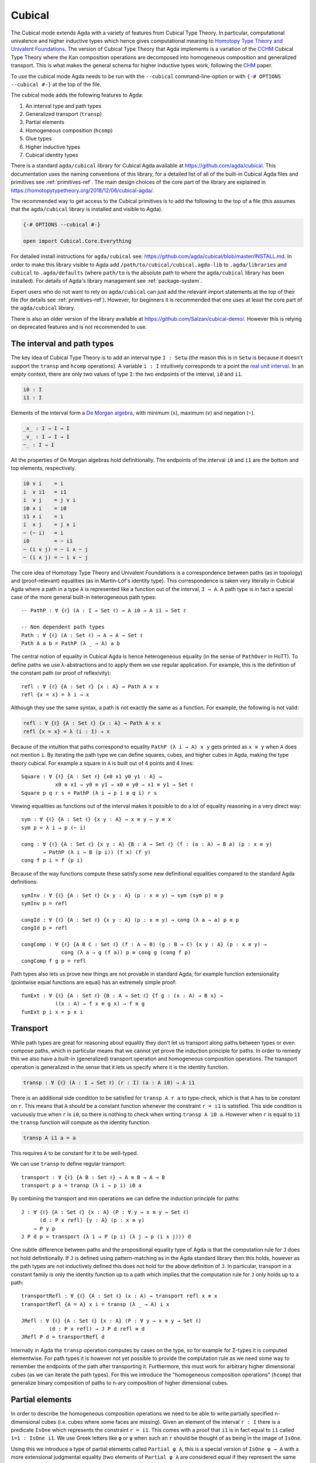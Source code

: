 ..
  ::

  {-# OPTIONS --cubical #-}
  module language.cubical where

  open import Agda.Primitive
  open import Agda.Primitive.Cubical
    renaming ( primIMin to _∧_
             ; primIMax to _∨_
             ; primINeg to ~_
             ; primHComp to hcomp
             ; primTransp to transp
             ; itIsOne to 1=1 )
  open import Agda.Builtin.Cubical.Path
  open import Agda.Builtin.Cubical.Sub
    renaming ( primSubOut to ouc )
  open import Agda.Builtin.Cubical.Glue public
    using ( isEquiv
          ; equiv-proof
          ; _≃_
          ; primGlue )

  open import Agda.Builtin.Sigma public
  open import Agda.Builtin.Bool public

  infix 2 Σ-syntax

  Σ-syntax : ∀ {ℓ ℓ'} (A : Set ℓ) (B : A → Set ℓ') → Set (ℓ ⊔ ℓ')
  Σ-syntax = Σ

  syntax Σ-syntax A (λ x → B) = Σ[ x ∈ A ] B

  _×_ : ∀ {ℓ ℓ'} (A : Set ℓ) (B : Set ℓ') → Set (ℓ ⊔ ℓ')
  A × B = Σ A (λ _ → B)

  infixr 5 _×_

.. _cubical:

*******
Cubical
*******

The Cubical mode extends Agda with a variety of features from Cubical
Type Theory. In particular, computational univalence and higher
inductive types which hence gives computational meaning to `Homotopy
Type Theory and Univalent Foundations
<https://homotopytypetheory.org/>`_. The version of Cubical Type
Theory that Agda implements is a variation of the `CCHM`_ Cubical Type
Theory where the Kan composition operations are decomposed into
homogeneous composition and generalized transport. This is what makes
the general schema for higher inductive types work, following the
`CHM`_ paper.

To use the cubical mode Agda needs to be run with the ``--cubical``
command-line-option or with ``{-# OPTIONS --cubical #-}`` at the top
of the file.

The cubical mode adds the following features to Agda:

1. An interval type and path types
2. Generalized transport (``transp``)
3. Partial elements
4. Homogeneous composition (``hcomp``)
5. Glue types
6. Higher inductive types
7. Cubical identity types

There is a standard ``agda/cubical`` library for Cubical Agda
available at https://github.com/agda/cubical. This documentation uses
the naming conventions of this library, for a detailed list of all of
the built-in Cubical Agda files and primitives see
:ref:`primitives-ref`. The main design choices of the core part of the
library are explained in
https://homotopytypetheory.org/2018/12/06/cubical-agda/.

The recommended way to get access to the Cubical primitives is to add
the following to the top of a file (this assumes that the
``agda/cubical`` library is installed and visible to Agda).

.. code-block:: agda

  {-# OPTIONS --cubical #-}

  open import Cubical.Core.Everything

For detailed install instructions for ``agda/cubical`` see:
https://github.com/agda/cubical/blob/master/INSTALL.md. In order to
make this library visible to Agda add
``/path/to/cubical/cubical.agda-lib`` to ``.agda/libraries`` and
``cubical`` to ``.agda/defaults`` (where ``path/to`` is the absolute
path to where the ``agda/cubical`` library has been installed). For
details of Agda's library management see :ref:`package-system`.

Expert users who do not want to rely on ``agda/cubical`` can just add
the relevant import statements at the top of their file (for details
see :ref:`primitives-ref`). However, for beginners it is
recommended that one uses at least the core part of the
``agda/cubical`` library.

There is also an older version of the library available at
https://github.com/Saizan/cubical-demo/. However this is relying on
deprecated features and is not recommended to use.

The interval and path types
---------------------------

The key idea of Cubical Type Theory is to add an interval type ``I :
Setω`` (the reason this is in ``Setω`` is because it doesn't support
the ``transp`` and ``hcomp`` operations). A variable ``i : I``
intuitively corresponds to a point the `real unit interval
<https://en.wikipedia.org/wiki/Unit_interval>`_. In an empty context,
there are only two values of type ``I``: the two endpoints of the
interval, ``i0`` and ``i1``.

.. code-block:: agda

  i0 : I
  i1 : I

Elements of the interval form a `De Morgan algebra
<https://en.wikipedia.org/wiki/De_Morgan_algebra>`_, with minimum
(``∧``), maximum (``∨``) and negation (``~``).

.. code-block:: agda

  _∧_ : I → I → I
  _∨_ : I → I → I
  ~_ : I → I

All the properties of De Morgan algebras hold definitionally. The
endpoints of the interval ``i0`` and ``i1`` are the bottom and top
elements, respectively.

.. code-block:: agda

    i0 ∨ i    = i
    i  ∨ i1   = i1
    i  ∨ j    = j ∨ i
    i0 ∧ i    = i0
    i1 ∧ i    = i
    i  ∧ j    = j ∧ i
    ~ (~ i)   = i
    i0        = ~ i1
    ~ (i ∨ j) = ~ i ∧ ~ j
    ~ (i ∧ j) = ~ i ∨ ~ j

The core idea of Homotopy Type Theory and Univalent Foundations is a
correspondence between paths (as in topology) and (proof-relevant)
equalities (as in Martin-Löf's identity type). This correspondence is
taken very literally in Cubical Agda where a path in a type ``A`` is
represented like a function out of the interval, ``I → A``. A
path type is in fact a special case of the more general built-in
heterogeneous path types:

::

  -- PathP : ∀ {ℓ} (A : I → Set ℓ) → A i0 → A i1 → Set ℓ

  -- Non dependent path types
  Path : ∀ {ℓ} (A : Set ℓ) → A → A → Set ℓ
  Path A a b = PathP (λ _ → A) a b

The central notion of equality in Cubical Agda is hence heterogeneous
equality (in the sense of ``PathOver`` in HoTT). To define paths we
use λ-abstractions and to apply them we use regular application.  For
example, this is the definition of the constant path (or proof of
reflexivity):

::

  refl : ∀ {ℓ} {A : Set ℓ} {x : A} → Path A x x
  refl {x = x} = λ i → x

Although they use the same syntax, a path is not exactly the same as a
function. For example, the following is not valid:

.. code-block:: agda

  refl : ∀ {ℓ} {A : Set ℓ} {x : A} → Path A x x
  refl {x = x} = λ (i : I) → x

Because of the intuition that paths correspond to equality ``PathP (λ
i → A) x y`` gets printed as ``x ≡ y`` when ``A`` does not mention
``i``. By iterating the path type we can define squares, cubes, and
higher cubes in Agda, making the type theory cubical. For example a
square in ``A`` is built out of 4 points and 4 lines:

::

  Square : ∀ {ℓ} {A : Set ℓ} {x0 x1 y0 y1 : A} →
             x0 ≡ x1 → y0 ≡ y1 → x0 ≡ y0 → x1 ≡ y1 → Set ℓ
  Square p q r s = PathP (λ i → p i ≡ q i) r s

Viewing equalities as functions out of the interval makes it possible
to do a lot of equality reasoning in a very direct way:

::

  sym : ∀ {ℓ} {A : Set ℓ} {x y : A} → x ≡ y → y ≡ x
  sym p = λ i → p (~ i)

  cong : ∀ {ℓ} {A : Set ℓ} {x y : A} {B : A → Set ℓ} (f : (a : A) → B a) (p : x ≡ y)
         → PathP (λ i → B (p i)) (f x) (f y)
  cong f p i = f (p i)

Because of the way functions compute these satisfy some new
definitional equalities compared to the standard Agda definitions:

::

  symInv : ∀ {ℓ} {A : Set ℓ} {x y : A} (p : x ≡ y) → sym (sym p) ≡ p
  symInv p = refl

  congId : ∀ {ℓ} {A : Set ℓ} {x y : A} (p : x ≡ y) → cong (λ a → a) p ≡ p
  congId p = refl

  congComp : ∀ {ℓ} {A B C : Set ℓ} (f : A → B) (g : B → C) {x y : A} (p : x ≡ y) →
               cong (λ a → g (f a)) p ≡ cong g (cong f p)
  congComp f g p = refl

Path types also lets us prove new things are not provable in standard
Agda, for example function extensionality (pointwise equal functions
are equal) has an extremely simple proof:

::

  funExt : ∀ {ℓ} {A : Set ℓ} {B : A → Set ℓ} {f g : (x : A) → B x} →
             ((x : A) → f x ≡ g x) → f ≡ g
  funExt p i x = p x i

Transport
---------

While path types are great for reasoning about equality they don't let
us transport along paths between types or even compose paths, which in
particular means that we cannot yet prove the induction principle for
paths. In order to remedy this we also have a built-in (generalized)
transport operation and homogeneous composition operations. The
transport operation is generalized in the sense that it lets us
specify where it is the identity function.

.. code-block:: agda

  transp : ∀ {ℓ} (A : I → Set ℓ) (r : I) (a : A i0) → A i1

There is an additional side condition to be satisfied for ``transp A r
a`` to type-check, which is that ``A`` has to be *constant* on
``r``. This means that ``A`` should be a constant function whenever
the constraint ``r = i1`` is satisfied.  This side condition is
vacuously true when ``r`` is ``i0``, so there is nothing to check when
writing ``transp A i0 a``. However when ``r`` is equal to ``i1`` the
``transp`` function will compute as the identity function.

.. code-block:: agda

   transp A i1 a = a

This requires ``A`` to be constant for it to be well-typed.

We can use ``transp`` to define regular transport:

::

  transport : ∀ {ℓ} {A B : Set ℓ} → A ≡ B → A → B
  transport p a = transp (λ i → p i) i0 a

By combining the transport and min operations we can define the
induction principle for paths:

::

  J : ∀ {ℓ} {A : Set ℓ} {x : A} (P : ∀ y → x ≡ y → Set ℓ)
        (d : P x refl) {y : A} (p : x ≡ y)
      → P y p
  J P d p = transport (λ i → P (p i) (λ j → p (i ∧ j))) d

One subtle difference between paths and the propositional equality
type of Agda is that the computation rule for ``J`` does not hold
definitionally. If ``J`` is defined using pattern-matching as in the
Agda standard library then this holds, however as the path types are
not inductively defined this does not hold for the above definition of
``J``. In particular, transport in a constant family is only the
identity function up to a path which implies that the computation rule
for ``J`` only holds up to a path:

::

  transportRefl : ∀ {ℓ} {A : Set ℓ} (x : A) → transport refl x ≡ x
  transportRefl {A = A} x i = transp (λ _ → A) i x

  JRefl : ∀ {ℓ} {A : Set ℓ} {x : A} (P : ∀ y → x ≡ y → Set ℓ)
           (d : P x refl) → J P d refl ≡ d
  JRefl P d = transportRefl d

Internally in Agda the ``transp`` operation computes by cases on the
type, so for example for Σ-types it is computed elementwise. For path
types it is however not yet possible to provide the computation rule
as we need some way to remember the endpoints of the path after
transporting it. Furthermore, this must work for arbitrary higher
dimensional cubes (as we can iterate the path types). For this we
introduce the "homogeneous composition operations" (``hcomp``) that
generalize binary composition of paths to n-ary composition of higher
dimensional cubes.


Partial elements
----------------

In order to describe the homogeneous composition operations we need to
be able to write partially specified n-dimensional cubes (i.e. cubes
where some faces are missing). Given an element of the interval ``r :
I`` there is a predicate ``IsOne`` which represents the constraint ``r
= i1``. This comes with a proof that ``i1`` is in fact equal to ``i1``
called ``1=1 : IsOne i1``. We use Greek letters like ``φ`` or ``ψ``
when such an ``r`` should be thought of as being in the image of
``IsOne``.

Using this we introduce a type of partial elements called ``Partial φ
A``, this is a special version of ``IsOne φ → A`` with a more
extensional judgmental equality (two elements of ``Partial φ A`` are
considered equal if they represent the same subcube, so the faces of
the cubes can for example be given in different order and the two
elements will still be considered the same). The idea is that
``Partial φ A`` is the type of cubes in ``A`` that are only defined
when ``IsOne φ``.  There is also a dependent version of this called
``PartialP φ A`` which allows ``A`` to be defined only when ``IsOne
φ``.

.. code-block:: agda

  Partial : ∀ {ℓ} → I → Set ℓ → Setω

  PartialP : ∀ {ℓ} → (φ : I) → Partial φ (Set ℓ) → Setω

Partial elements are introduced using pattern matching:

::

  partialBool : ∀ i → Partial (i ∨ ~ i) Bool
  partialBool i (i = i0) = true
  partialBool i (i = i1) = false

The term ``partialBool`` should be thought of a boolean with different
values when ``(i = i0)`` and ``(i = i1)``. Terms of type ``Partial φ
A`` can also be introduced using a :ref:`pattern-lambda`.

::

  partialBool' : ∀ i → Partial (i ∨ ~ i) Bool
  partialBool' i = λ { (i = i0) → true
                     ; (i = i1) → false }

When the cases overlap they must agree (note that the order of the
cases doesn't have to match the interval formula exactly):

::

  partialBool'' : ∀ i j → Partial (~ i ∨ i ∨ (i ∧ j)) Bool
  partialBool'' i j = λ { (i = i1)          → true
                        ; (i = i1) (j = i1) → true
                        ; (i = i0)          → false }

Furthermore ``IsOne i0`` is actually absurd

::

  empty : {A : Set} → Partial i0 A
  empty = λ { () }

Cubical Agda also has cubical subtypes as in the CCHM type theory:

::

  _[_↦_] : ∀ {ℓ} (A : Set ℓ) (φ : I) (u : Partial φ A) → Setω
  A [ φ ↦ u ] = Sub A φ u

A term ``v : A [ φ ↦ u ]`` should be thought of as a term of type
``A`` which is definitionally equal to ``u : A`` when ``IsOne φ`` is
satisfied. Any term ``u : A`` can be seen as an term of ``A [ φ ↦ u
]`` which agrees with itself on ``φ``:

.. code-block:: agda

  inc : ∀ {ℓ} {A : Set ℓ} {φ : I} (u : A) → A [ φ ↦ (λ _ → u) ]

One can also forget that a partial element agrees with ``u`` on ``φ``:

.. code-block:: agda

  ouc : ∀ {ℓ} {A : Set ℓ} {φ : I} {u : Partial φ A} → A [ φ ↦ u ] → A

With all of this cubical infrastructure we can now describe the
``hcomp`` operations.


Homogeneous composition
-----------------------

The homogeneous composition operations generalize binary composition
of paths so that we can compose multiple composable cubes.

.. code-block:: agda

  hcomp : ∀ {ℓ} {A : Set ℓ} {φ : I} (u : I → Partial φ A) (u0 : A) → A

When calling ``hcomp {φ = φ} u u0`` Agda makes sure that ``u0`` agrees
with ``u i0`` on ``φ``. The idea is that ``u0`` is the base and ``u``
specifies the sides of an open box. This is hence an open (higher
dimensional) cube where the side opposite of ``u0`` is missing. The
``hcomp`` operation then gives us the missing side opposite of
``u0``. For example binary composition of paths can be written as:

::

  compPath : ∀ {ℓ} {A : Set ℓ} {x y z : A} → x ≡ y → y ≡ z → x ≡ z
  compPath {x = x} p q i = hcomp (λ j → λ { (i = i0) → x
                                          ; (i = i1) → q j })
                                 (p i)

Pictorially we are given ``p : x ≡ y`` and ``q : y ≡ z``, and the
composite of the two paths is obtained by computing the missing lid of
this open square:

.. code-block:: text

          x             z
          ^             ^
          |             |
        x |             | q j
          |             |
          x ----------> y
               p i

In the drawing the direction ``i`` goes left-to-right and ``j`` goes
bottom-to-top. As we are constructing a path from ``x`` to ``z`` along
``i`` we have ``i : I`` in the context already and we put ``p i`` as
bottom. The direction ``j`` that we are doing the composition in is
abstracted in the first argument to ``hcomp``.

We can also define homogeneous filling of cubes as

::

  hfill : ∀ {ℓ} {A : Set ℓ} {φ : I}
          (u : ∀ i → Partial φ A) (u0 : A [ φ ↦ u i0 ])
          (i : I) → A
  hfill {φ = φ} u u0 i = hcomp (λ j → λ { (φ = i1) → u (i ∧ j) 1=1
                                        ; (i = i0) → ouc u0 })
                               (ouc u0)

When ``i`` is ``i0`` this is ``u0`` and when ``i`` is ``i1`` this is
``hcomp u u0``. This can hence be seen as giving us the interior of an
open box. In the special case of the square above ``hfill`` gives us a
direct cubical proof that composing ``p`` with ``refl`` is ``p``.

::

  compPathRefl : ∀ {ℓ} {A : Set ℓ} {x y : A} (p : x ≡ y) → compPath p refl ≡ p
  compPathRefl {x = x} {y = y} p j i = hfill (λ _ → λ { (i = i0) → x
                                                      ; (i = i1) → y })
                                             (inc (p i))
                                             (~ j)


Glue types
----------

In order to be able to prove the univalence theorem we also have to
add "Glue" types. These lets us turn equivalences between types into
paths between types. An equivalence of types ``A`` and ``B`` is
defined as a map ``f : A → B`` such that its fibers are contractible.

.. code-block:: agda

  fiber : ∀ {ℓ} {A B : Set ℓ} (f : A → B) (y : B) → Set ℓ
  fiber {A = A} f y = Σ[ x ∈ A ] f x ≡ y

  isContr : ∀ {ℓ} → Set ℓ → Set ℓ
  isContr A = Σ[ x ∈ A ] (∀ y → x ≡ y)

  record isEquiv {ℓ} {A B : Set ℓ} (f : A → B) : Set ℓ where
    field
      equiv-proof : (y : B) → isContr (fiber f y)

  _≃_ : ∀ {ℓ} (A B : Set ℓ) → Set ℓ
  A ≃ B = Σ[ f ∈ (A → B) ] (isEquiv f)

The simplest example of an equivalence is the identity function.

::

  idfun : ∀ {ℓ} → (A : Set ℓ) → A → A
  idfun _ x = x

  idIsEquiv : ∀ {ℓ} (A : Set ℓ) → isEquiv (idfun A)
  equiv-proof (idIsEquiv A) y =
    ((y , refl) , λ z i → z .snd (~ i) , λ j → z .snd (~ i ∨ j))

  idEquiv : ∀ {ℓ} (A : Set ℓ) → A ≃ A
  idEquiv A = (idfun A , idIsEquiv A)


An important special case of equivalent types are isomorphic types
(i.e. types with maps going back and forth which are mutually
inverse): https://github.com/agda/cubical/blob/master/Cubical/Foundations/Isomorphism.agda.

As everything has to work up to higher dimensions the Glue types take
a partial family of types that are equivalent to the base type ``A``:

::

  Glue : ∀ {ℓ ℓ'} (A : Set ℓ) {φ : I}
       → Partial φ (Σ[ T ∈ Set ℓ' ] T ≃ A) → Set ℓ'

..
  ::

  Glue A Te = primGlue A (λ x → Te x .fst) (λ x → Te x .snd)

These come with a constructor and eliminator:

.. code-block:: agda

  glue : ∀ {ℓ ℓ'} {A : Set ℓ} {φ : I} {Te : Partial φ (Σ[ T ∈ Set ℓ' ] T ≃ A)}
       → PartialP φ T → A → Glue A Te

  unglue : ∀ {ℓ ℓ'} {A : Set ℓ} (φ : I) {Te : Partial φ (Σ[ T ∈ Set ℓ' ] T ≃ A)}
         → Glue A Te → A

Using Glue types we can turn an equivalence of types into a path as
follows:

::

  ua : ∀ {ℓ} {A B : Set ℓ} → A ≃ B → A ≡ B
  ua {_} {A} {B} e i = Glue B (λ { (i = i0) → (A , e)
                                 ; (i = i1) → (B , idEquiv B) })

The idea is that we glue ``A`` together with ``B`` when ``i = i0``
using ``e`` and ``B`` with itself when ``i = i1`` using the identity
equivalence. This hence gives us the key part of univalence: a
function for turning equivalences into paths. The other part of
univalence is that this map itself is an equivalence which follows
from the computation rule for ``ua``:

::

  uaβ : ∀ {ℓ} {A B : Set ℓ} (e : A ≃ B) (x : A) → transport (ua e) x ≡ e .fst x
  uaβ e x = transportRefl (e .fst x)

Transporting along the path that we get from applying ``ua`` to an
equivalence is hence the same as applying the equivalence. This is
what makes it possible to use the univalence axiom computationally in
Cubical Agda: we can package up our equivalences as paths, do equality
reasoning using these paths, and in the end transport along the paths
in order to compute with the equivalences.

For more results about Glue types and univalence see
https://github.com/agda/cubical/blob/master/Cubical/Core/Glue.agda and
https://github.com/agda/cubical/blob/master/Cubical/Foundations/Univalence.agda. For
some examples of what can be done with this for working with binary
and unary numbers see
https://github.com/agda/cubical/blob/master/Cubical/Data/BinNat/BinNat.agda.


Higher inductive types
----------------------

Cubical Agda also lets us directly define higher inductive types as
datatypes with path constructors. For example the circle and `torus
<https://en.wikipedia.org/wiki/Torus>`_ can be defined as:

::

  data S¹ : Set where
    base : S¹
    loop : base ≡ base

  data Torus : Set where
    point : Torus
    line1 : point ≡ point
    line2 : point ≡ point
    square : PathP (λ i → line1 i ≡ line1 i) line2 line2

Functions out of higher inductive types can then be defined using
pattern-matching:

::

  t2c : Torus → S¹ × S¹
  t2c point        = (base   , base)
  t2c (line1 i)    = (loop i , base)
  t2c (line2 j)    = (base   , loop j)
  t2c (square i j) = (loop i , loop j)

  c2t : S¹ × S¹ → Torus
  c2t (base   , base)   = point
  c2t (loop i , base)   = line1 i
  c2t (base   , loop j) = line2 j
  c2t (loop i , loop j) = square i j

When giving the cases for the path and square constructors we have to
make sure that the function maps the boundary to the right thing. For
instance the following definition does not pass Agda's typechecker as
the boundary of the last case does not match up with the expected
boundary of the square constructor (as the ``line1`` and ``line2``
cases are mixed up).

.. code-block:: agda

  c2t_bad : S¹ × S¹ → Torus
  c2t_bad (base   , base)   = point
  c2t_bad (loop i , base)   = line2 i
  c2t_bad (base   , loop j) = line1 j
  c2t_bad (loop i , loop j) = square i j

Functions defined by pattern-matching on higher inductive types
compute definitionally, for all constructors.

::

  c2t-t2c : ∀ (t : Torus) → c2t (t2c t) ≡ t
  c2t-t2c point        = refl
  c2t-t2c (line1 _)    = refl
  c2t-t2c (line2 _)    = refl
  c2t-t2c (square _ _) = refl

  t2c-c2t : ∀ (p : S¹ × S¹) → t2c (c2t p) ≡ p
  t2c-c2t (base   , base)   = refl
  t2c-c2t (base   , loop _) = refl
  t2c-c2t (loop _ , base)   = refl
  t2c-c2t (loop _ , loop _) = refl

By turning this isomorphism into an equivalence we get a direct proof
that the torus is equal to two circles.

.. code-block:: agda

  Torus≡S¹×S¹ : Torus ≡ S¹ × S¹
  Torus≡S¹×S¹ = isoToPath (iso t2c c2t t2c-c2t c2t-t2c)

Cubical Agda also supports parameterized and recursive higher
inductive types, for example propositional truncation (squash types)
is defined as:

::

  data ∥_∥ {ℓ} (A : Set ℓ) : Set ℓ where
    ∣_∣ : A → ∥ A ∥
    squash : ∀ (x y : ∥ A ∥) → x ≡ y

  isProp : ∀ {ℓ} → Set ℓ → Set ℓ
  isProp A = (x y : A) → x ≡ y

  recPropTrunc : ∀ {ℓ} {A : Set ℓ} {P : Set ℓ} → isProp P → (A → P) → ∥ A ∥ → P
  recPropTrunc Pprop f ∣ x ∣          = f x
  recPropTrunc Pprop f (squash x y i) =
    Pprop (recPropTrunc Pprop f x) (recPropTrunc Pprop f y) i

For many more examples of higher inductive types see:
https://github.com/agda/cubical/tree/master/Cubical/HITs.

Cubical identity types and computational HoTT/UF
------------------------------------------------

As mentioned above the computation rule for ``J`` does not hold
definitionally for path types. Cubical Agda solves this by introducing
a cubical identity type. The
https://github.com/agda/cubical/blob/master/Cubical/Core/Id.agda file
exports all of the primitives for this type, including the notation
``_≡_`` and a ``J`` eliminator that computes definitionally on
``refl``.

The cubical identity type and the path type are equivalent, so all of
the results for one can be transported to the other one (using
univalence). Using this we have implemented an interface to HoTT/UF in
https://github.com/agda/cubical/blob/master/Cubical/Core/HoTT-UF.agda
which provides the user with the key primitives of Homotopy Type
Theory and Univalent Foundations implemented using cubical primitives
under the hood. This hence gives an axiom free version of HoTT/UF
which computes properly.

.. code-block:: agda

  module Cubical.Core.HoTT-UF where

  open import Cubical.Core.Id public
     using ( _≡_            -- The identity type.
           ; refl            -- Unfortunately, pattern matching on refl is not available.
           ; J              -- Until it is, you have to use the induction principle J.

           ; transport      -- As in the HoTT Book.
           ; ap
           ; _∙_
           ; _⁻¹

           ; _≡⟨_⟩_         -- Standard equational reasoning.
           ; _∎

           ; funExt         -- Function extensionality
                            -- (can also be derived from univalence).

           ; Σ              -- Sum type. Needed to define contractible types, equivalences
           ; _,_            -- and univalence.
           ; pr₁            -- The eta rule is available.
           ; pr₂

           ; isProp         -- The usual notions of proposition, contractible type, set.
           ; isContr
           ; isSet

           ; isEquiv        -- A map with contractible fibers
                            -- (Voevodsky's version of the notion).
           ; _≃_            -- The type of equivalences between two given types.
           ; EquivContr     -- A formulation of univalence.

           ; ∥_∥             -- Propositional truncation.
           ; ∣_∣             -- Map into the propositional truncation.
           ; ∥∥-isProp       -- A truncated type is a proposition.
           ; ∥∥-recursion    -- Non-dependent elimination.
           ; ∥∥-induction    -- Dependent elimination.
           )

In order to get access to only the HoTT/UF primitives start a file as
follows:

.. code-block:: agda

  {-# OPTIONS --cubical #-}

  open import Cubical.Core.HoTT-UF

However, even though this interface exists it is still recommended
that one uses the cubical identity types unless one really need ``J``
to compute on ``refl``. The reason for this is that the syntax for
path types does not work for the identity types, making many proofs
more involved as the only way to reason about them is using ``J``.
Furthermore, the path types satisfy many useful definitional
equalities that the identity types don't.

References
----------

.. _`CCHM`:

  Cyril Cohen, Thierry Coquand, Simon Huber and Anders Mörtberg;
  `“Cubical Type Theory: a constructive interpretation of the
  univalence axiom” <https://arxiv.org/abs/1611.02108>`_.

.. _`CHM`:

  Thierry Coquand, Simon Huber, Anders Mörtberg; `"On Higher Inductive
  Types in Cubical Type Theory" <https://arxiv.org/abs/1802.01170>`_.


.. _primitives-ref:

Appendix: Cubical Agda primitives
---------------------------------

The Cubical Agda primitives and internals are exported by a series of
files found in the ``lib/prim/Agda/Builtin/Cubical`` directory of
Agda. The ``agda/cubical`` library exports all of these primitives
with the names used throughout this document. Experts might find it
useful to know what is actually exported as there are quite a few
primitives available that are not really exported by ``agda/cubical``,
so the goal of this section is to list the contents of these
files. However, for regular users and beginners the ``agda/cubical``
library should be sufficient and this section can safely be ignored.

The key file with primitives is ``Agda.Primitive.Cubical``. It exports
the following ``BUILTIN``, primitives and postulates:

.. code-block:: agda

  {-# BUILTIN INTERVAL I    #-} -- I : Setω
  {-# BUILTIN IZERO    i0   #-}
  {-# BUILTIN IONE     i1   #-}

  infix 30 primINeg
  infixr 20 primIMin primIMax

  primitive
    primIMin : I → I → I   -- _∧_
    primIMax : I → I → I   -- _∨_
    primINeg : I → I       -- ~_

  {-# BUILTIN ISONE IsOne #-} -- IsOne : I → Setω

  postulate
    itIsOne : IsOne i1     -- 1=1
    IsOne1  : ∀ i j → IsOne i → IsOne (primIMax i j)
    IsOne2  : ∀ i j → IsOne j → IsOne (primIMax i j)

  {-# BUILTIN ITISONE      itIsOne  #-}
  {-# BUILTIN ISONE1       IsOne1   #-}
  {-# BUILTIN ISONE2       IsOne2   #-}
  {-# BUILTIN PARTIAL      Partial  #-}
  {-# BUILTIN PARTIALP     PartialP #-}

  postulate
    isOneEmpty : ∀ {a} {A : Partial i0 (Set a)} → PartialP i0 A
  {-# BUILTIN ISONEEMPTY isOneEmpty #-}

  primitive
    primPOr : ∀ {a} (i j : I) {A : Partial (primIMax i j) (Set a)}
            → PartialP i (λ z → A (IsOne1 i j z)) → PartialP j (λ z → A (IsOne2 i j z))
            → PartialP (primIMax i j) A

    -- Computes in terms of primHComp and primTransp
    primComp : ∀ {a} (A : (i : I) → Set (a i)) (φ : I) → (∀ i → Partial φ (A i)) → (a : A i0) → A i1

  syntax primPOr p q u t = [ p ↦ u , q ↦ t ]

  primitive
    primTransp : ∀ {a} (A : (i : I) → Set (a i)) (φ : I) → (a : A i0) → A i1
    primHComp : ∀ {a} {A : Set a} {φ : I} → (∀ i → Partial φ A) → A → A

The Path types are exported by ``Agda.Builtin.Cubical.Path``:

.. code-block:: agda

  postulate
    PathP : ∀ {ℓ} (A : I → Set ℓ) → A i0 → A i1 → Set ℓ

  {-# BUILTIN PATHP        PathP     #-}

  infix 4 _≡_
  _≡_ : ∀ {ℓ} {A : Set ℓ} → A → A → Set ℓ
  _≡_ {A = A} = PathP (λ _ → A)

  {-# BUILTIN PATH         _≡_     #-}

The Cubical subtypes are exported by ``Agda.Builtin.Cubical.Sub``:

.. code-block:: agda

  {-# BUILTIN SUB Sub #-}

  postulate
    inc : ∀ {ℓ} {A : Set ℓ} {φ} (x : A) → Sub A φ (λ _ → x)

  {-# BUILTIN SUBIN inc #-}

  primitive
    primSubOut : ∀ {ℓ} {A : Set ℓ} {φ : I} {u : Partial φ A} → Sub _ φ u → A

The Glue types are exported by ``Agda.Builtin.Cubical.Glue``:

.. code-block:: agda

  record isEquiv {ℓ ℓ'} {A : Set ℓ} {B : Set ℓ'} (f : A → B) : Set (ℓ ⊔ ℓ') where
    field
      equiv-proof : (y : B) → isContr (fiber f y)
  infix 4 _≃_

  _≃_ : ∀ {ℓ ℓ'} (A : Set ℓ) (B : Set ℓ') → Set (ℓ ⊔ ℓ')
  A ≃ B = Σ (A → B) \ f → (isEquiv f)

  equivFun : ∀ {ℓ ℓ'} {A : Set ℓ} {B : Set ℓ'} → A ≃ B → A → B
  equivFun e = fst e

  equivProof : ∀ {la lt} (T : Set la) (A : Set lt) → (w : T ≃ A) → (a : A)
             → ∀ ψ → (Partial ψ (fiber (w .fst) a)) → fiber (w .fst) a
  equivProof A B w a ψ fb = contr' {A = fiber (w .fst) a} (w .snd .equiv-proof a) ψ fb
    where
      contr' : ∀ {ℓ} {A : Set ℓ} → isContr A → (φ : I) → (u : Partial φ A) → A
      contr' {A = A} (c , p) φ u = hcomp (λ i → λ { (φ = i1) → p (u 1=1) i
                                                  ; (φ = i0) → c }) c

  {-# BUILTIN EQUIV      _≃_        #-}
  {-# BUILTIN EQUIVFUN   equivFun   #-}
  {-# BUILTIN EQUIVPROOF equivProof #-}

  primitive
    primGlue    : ∀ {ℓ ℓ'} (A : Set ℓ) {φ : I}
      → (T : Partial φ (Set ℓ')) → (e : PartialP φ (λ o → T o ≃ A))
      → Set ℓ'
    prim^glue   : ∀ {ℓ ℓ'} {A : Set ℓ} {φ : I}
      → {T : Partial φ (Set ℓ')} → {e : PartialP φ (λ o → T o ≃ A)}
      → PartialP φ T → A → primGlue A T e
    prim^unglue : ∀ {ℓ ℓ'} {A : Set ℓ} {φ : I}
      → {T : Partial φ (Set ℓ')} → {e : PartialP φ (λ o → T o ≃ A)}
      → primGlue A T e → A
    primFaceForall : (I → I) → I

  -- pathToEquiv proves that transport is an equivalence (for details
  -- see Agda.Builtin.Cubical.Glue). This is needed internally.
  {-# BUILTIN PATHTOEQUIV pathToEquiv #-}

Note that the Glue types are uncurried in ``agda/cubical`` to make
them more pleasant to use:

.. code-block:: agda

  Glue : ∀ {ℓ ℓ'} (A : Set ℓ) {φ : I}
       → (Te : Partial φ (Σ[ T ∈ Set ℓ' ] T ≃ A))
       → Set ℓ'
  Glue A Te = primGlue A (λ x → Te x .fst) (λ x → Te x .snd)

The ``Agda.Builtin.Cubical.Id`` exports the cubical identity types:

.. code-block:: agda

  postulate
    Id : ∀ {ℓ} {A : Set ℓ} → A → A → Set ℓ

  {-# BUILTIN ID           Id       #-}
  {-# BUILTIN CONID        conid    #-}

  primitive
    primDepIMin : _
    primIdFace : ∀ {ℓ} {A : Set ℓ} {x y : A} → Id x y → I
    primIdPath : ∀ {ℓ} {A : Set ℓ} {x y : A} → Id x y → x ≡ y

  primitive
    primIdJ : ∀ {ℓ ℓ'} {A : Set ℓ} {x : A} (P : ∀ y → Id x y → Set ℓ') →
                P x (conid i1 (λ i → x)) → ∀ {y} (p : Id x y) → P y p


  primitive
    primIdElim : ∀ {a c} {A : Set a} {x : A}
                   (C : (y : A) → Id x y → Set c) →
                   ((φ : I) (y : A [ φ ↦ (λ _ → x) ])
                    (w : (x ≡ ouc y) [ φ ↦ (λ { (φ = i1) → \ _ → x}) ]) →
                    C (ouc y) (conid φ (ouc w))) →
                   {y : A} (p : Id x y) → C y p

